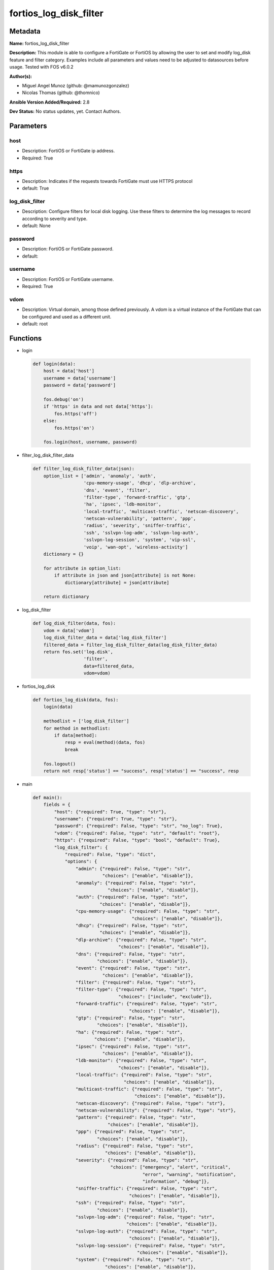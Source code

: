 =======================
fortios_log_disk_filter
=======================


Metadata
--------




**Name:** fortios_log_disk_filter

**Description:** This module is able to configure a FortiGate or FortiOS by allowing the user to set and modify log_disk feature and filter category. Examples include all parameters and values need to be adjusted to datasources before usage. Tested with FOS v6.0.2


**Author(s):** 

- Miguel Angel Munoz (github: @mamunozgonzalez)

- Nicolas Thomas (github: @thomnico)



**Ansible Version Added/Required:** 2.8

**Dev Status:** No status updates, yet. Contact Authors.

Parameters
----------

host
++++

- Description: FortiOS or FortiGate ip address.

  

- Required: True

https
+++++

- Description: Indicates if the requests towards FortiGate must use HTTPS protocol

  

- default: True

log_disk_filter
+++++++++++++++

- Description: Configure filters for local disk logging. Use these filters to determine the log messages to record according to severity and type.

  

- default: None

password
++++++++

- Description: FortiOS or FortiGate password.

  

- default: 

username
++++++++

- Description: FortiOS or FortiGate username.

  

- Required: True

vdom
++++

- Description: Virtual domain, among those defined previously. A vdom is a virtual instance of the FortiGate that can be configured and used as a different unit.

  

- default: root




Functions
---------




- login

 .. code-block:: python

    def login(data):
        host = data['host']
        username = data['username']
        password = data['password']
    
        fos.debug('on')
        if 'https' in data and not data['https']:
            fos.https('off')
        else:
            fos.https('on')
    
        fos.login(host, username, password)
    
    

- filter_log_disk_filter_data

 .. code-block:: python

    def filter_log_disk_filter_data(json):
        option_list = ['admin', 'anomaly', 'auth',
                       'cpu-memory-usage', 'dhcp', 'dlp-archive',
                       'dns', 'event', 'filter',
                       'filter-type', 'forward-traffic', 'gtp',
                       'ha', 'ipsec', 'ldb-monitor',
                       'local-traffic', 'multicast-traffic', 'netscan-discovery',
                       'netscan-vulnerability', 'pattern', 'ppp',
                       'radius', 'severity', 'sniffer-traffic',
                       'ssh', 'sslvpn-log-adm', 'sslvpn-log-auth',
                       'sslvpn-log-session', 'system', 'vip-ssl',
                       'voip', 'wan-opt', 'wireless-activity']
        dictionary = {}
    
        for attribute in option_list:
            if attribute in json and json[attribute] is not None:
                dictionary[attribute] = json[attribute]
    
        return dictionary
    
    

- log_disk_filter

 .. code-block:: python

    def log_disk_filter(data, fos):
        vdom = data['vdom']
        log_disk_filter_data = data['log_disk_filter']
        filtered_data = filter_log_disk_filter_data(log_disk_filter_data)
        return fos.set('log.disk',
                       'filter',
                       data=filtered_data,
                       vdom=vdom)
    
    

- fortios_log_disk

 .. code-block:: python

    def fortios_log_disk(data, fos):
        login(data)
    
        methodlist = ['log_disk_filter']
        for method in methodlist:
            if data[method]:
                resp = eval(method)(data, fos)
                break
    
        fos.logout()
        return not resp['status'] == "success", resp['status'] == "success", resp
    
    

- main

 .. code-block:: python

    def main():
        fields = {
            "host": {"required": True, "type": "str"},
            "username": {"required": True, "type": "str"},
            "password": {"required": False, "type": "str", "no_log": True},
            "vdom": {"required": False, "type": "str", "default": "root"},
            "https": {"required": False, "type": "bool", "default": True},
            "log_disk_filter": {
                "required": False, "type": "dict",
                "options": {
                    "admin": {"required": False, "type": "str",
                              "choices": ["enable", "disable"]},
                    "anomaly": {"required": False, "type": "str",
                                "choices": ["enable", "disable"]},
                    "auth": {"required": False, "type": "str",
                             "choices": ["enable", "disable"]},
                    "cpu-memory-usage": {"required": False, "type": "str",
                                         "choices": ["enable", "disable"]},
                    "dhcp": {"required": False, "type": "str",
                             "choices": ["enable", "disable"]},
                    "dlp-archive": {"required": False, "type": "str",
                                    "choices": ["enable", "disable"]},
                    "dns": {"required": False, "type": "str",
                            "choices": ["enable", "disable"]},
                    "event": {"required": False, "type": "str",
                              "choices": ["enable", "disable"]},
                    "filter": {"required": False, "type": "str"},
                    "filter-type": {"required": False, "type": "str",
                                    "choices": ["include", "exclude"]},
                    "forward-traffic": {"required": False, "type": "str",
                                        "choices": ["enable", "disable"]},
                    "gtp": {"required": False, "type": "str",
                            "choices": ["enable", "disable"]},
                    "ha": {"required": False, "type": "str",
                           "choices": ["enable", "disable"]},
                    "ipsec": {"required": False, "type": "str",
                              "choices": ["enable", "disable"]},
                    "ldb-monitor": {"required": False, "type": "str",
                                    "choices": ["enable", "disable"]},
                    "local-traffic": {"required": False, "type": "str",
                                      "choices": ["enable", "disable"]},
                    "multicast-traffic": {"required": False, "type": "str",
                                          "choices": ["enable", "disable"]},
                    "netscan-discovery": {"required": False, "type": "str"},
                    "netscan-vulnerability": {"required": False, "type": "str"},
                    "pattern": {"required": False, "type": "str",
                                "choices": ["enable", "disable"]},
                    "ppp": {"required": False, "type": "str",
                            "choices": ["enable", "disable"]},
                    "radius": {"required": False, "type": "str",
                               "choices": ["enable", "disable"]},
                    "severity": {"required": False, "type": "str",
                                 "choices": ["emergency", "alert", "critical",
                                             "error", "warning", "notification",
                                             "information", "debug"]},
                    "sniffer-traffic": {"required": False, "type": "str",
                                        "choices": ["enable", "disable"]},
                    "ssh": {"required": False, "type": "str",
                            "choices": ["enable", "disable"]},
                    "sslvpn-log-adm": {"required": False, "type": "str",
                                       "choices": ["enable", "disable"]},
                    "sslvpn-log-auth": {"required": False, "type": "str",
                                        "choices": ["enable", "disable"]},
                    "sslvpn-log-session": {"required": False, "type": "str",
                                           "choices": ["enable", "disable"]},
                    "system": {"required": False, "type": "str",
                               "choices": ["enable", "disable"]},
                    "vip-ssl": {"required": False, "type": "str",
                                "choices": ["enable", "disable"]},
                    "voip": {"required": False, "type": "str",
                             "choices": ["enable", "disable"]},
                    "wan-opt": {"required": False, "type": "str",
                                "choices": ["enable", "disable"]},
                    "wireless-activity": {"required": False, "type": "str",
                                          "choices": ["enable", "disable"]}
    
                }
            }
        }
    
        module = AnsibleModule(argument_spec=fields,
                               supports_check_mode=False)
        try:
            from fortiosapi import FortiOSAPI
        except ImportError:
            module.fail_json(msg="fortiosapi module is required")
    
        global fos
        fos = FortiOSAPI()
    
        is_error, has_changed, result = fortios_log_disk(module.params, fos)
    
        if not is_error:
            module.exit_json(changed=has_changed, meta=result)
        else:
            module.fail_json(msg="Error in repo", meta=result)
    
    



Module Source Code
------------------

.. code-block:: python

    #!/usr/bin/python
    from __future__ import (absolute_import, division, print_function)
    # Copyright 2019 Fortinet, Inc.
    #
    # This program is free software: you can redistribute it and/or modify
    # it under the terms of the GNU General Public License as published by
    # the Free Software Foundation, either version 3 of the License, or
    # (at your option) any later version.
    #
    # This program is distributed in the hope that it will be useful,
    # but WITHOUT ANY WARRANTY; without even the implied warranty of
    # MERCHANTABILITY or FITNESS FOR A PARTICULAR PURPOSE.  See the
    # GNU General Public License for more details.
    #
    # You should have received a copy of the GNU General Public License
    # along with this program.  If not, see <https://www.gnu.org/licenses/>.
    #
    # the lib use python logging can get it if the following is set in your
    # Ansible config.
    
    __metaclass__ = type
    
    ANSIBLE_METADATA = {'status': ['preview'],
                        'supported_by': 'community',
                        'metadata_version': '1.1'}
    
    DOCUMENTATION = '''
    ---
    module: fortios_log_disk_filter
    short_description: Configure filters for local disk logging. Use these filters to determine the log messages to record according to severity and type in
       Fortinet's FortiOS and FortiGate.
    description:
        - This module is able to configure a FortiGate or FortiOS by allowing the
          user to set and modify log_disk feature and filter category.
          Examples include all parameters and values need to be adjusted to datasources before usage.
          Tested with FOS v6.0.2
    version_added: "2.8"
    author:
        - Miguel Angel Munoz (@mamunozgonzalez)
        - Nicolas Thomas (@thomnico)
    notes:
        - Requires fortiosapi library developed by Fortinet
        - Run as a local_action in your playbook
    requirements:
        - fortiosapi>=0.9.8
    options:
        host:
           description:
                - FortiOS or FortiGate ip address.
           required: true
        username:
            description:
                - FortiOS or FortiGate username.
            required: true
        password:
            description:
                - FortiOS or FortiGate password.
            default: ""
        vdom:
            description:
                - Virtual domain, among those defined previously. A vdom is a
                  virtual instance of the FortiGate that can be configured and
                  used as a different unit.
            default: root
        https:
            description:
                - Indicates if the requests towards FortiGate must use HTTPS
                  protocol
            type: bool
            default: true
        log_disk_filter:
            description:
                - Configure filters for local disk logging. Use these filters to determine the log messages to record according to severity and type.
            default: null
            suboptions:
                admin:
                    description:
                        - Enable/disable admin login/logout logging.
                    choices:
                        - enable
                        - disable
                anomaly:
                    description:
                        - Enable/disable anomaly logging.
                    choices:
                        - enable
                        - disable
                auth:
                    description:
                        - Enable/disable firewall authentication logging.
                    choices:
                        - enable
                        - disable
                cpu-memory-usage:
                    description:
                        - Enable/disable CPU & memory usage logging every 5 minutes.
                    choices:
                        - enable
                        - disable
                dhcp:
                    description:
                        - Enable/disable DHCP service messages logging.
                    choices:
                        - enable
                        - disable
                dlp-archive:
                    description:
                        - Enable/disable DLP archive logging.
                    choices:
                        - enable
                        - disable
                dns:
                    description:
                        - Enable/disable detailed DNS event logging.
                    choices:
                        - enable
                        - disable
                event:
                    description:
                        - Enable/disable event logging.
                    choices:
                        - enable
                        - disable
                filter:
                    description:
                        - Disk log filter.
                filter-type:
                    description:
                        - Include/exclude logs that match the filter.
                    choices:
                        - include
                        - exclude
                forward-traffic:
                    description:
                        - Enable/disable forward traffic logging.
                    choices:
                        - enable
                        - disable
                gtp:
                    description:
                        - Enable/disable GTP messages logging.
                    choices:
                        - enable
                        - disable
                ha:
                    description:
                        - Enable/disable HA logging.
                    choices:
                        - enable
                        - disable
                ipsec:
                    description:
                        - Enable/disable IPsec negotiation messages logging.
                    choices:
                        - enable
                        - disable
                ldb-monitor:
                    description:
                        - Enable/disable VIP real server health monitoring logging.
                    choices:
                        - enable
                        - disable
                local-traffic:
                    description:
                        - Enable/disable local in or out traffic logging.
                    choices:
                        - enable
                        - disable
                multicast-traffic:
                    description:
                        - Enable/disable multicast traffic logging.
                    choices:
                        - enable
                        - disable
                netscan-discovery:
                    description:
                        - Enable/disable netscan discovery event logging.
                netscan-vulnerability:
                    description:
                        - Enable/disable netscan vulnerability event logging.
                pattern:
                    description:
                        - Enable/disable pattern update logging.
                    choices:
                        - enable
                        - disable
                ppp:
                    description:
                        - Enable/disable L2TP/PPTP/PPPoE logging.
                    choices:
                        - enable
                        - disable
                radius:
                    description:
                        - Enable/disable RADIUS messages logging.
                    choices:
                        - enable
                        - disable
                severity:
                    description:
                        - Log to disk every message above and including this severity level.
                    choices:
                        - emergency
                        - alert
                        - critical
                        - error
                        - warning
                        - notification
                        - information
                        - debug
                sniffer-traffic:
                    description:
                        - Enable/disable sniffer traffic logging.
                    choices:
                        - enable
                        - disable
                ssh:
                    description:
                        - Enable/disable SSH logging.
                    choices:
                        - enable
                        - disable
                sslvpn-log-adm:
                    description:
                        - Enable/disable SSL administrator login logging.
                    choices:
                        - enable
                        - disable
                sslvpn-log-auth:
                    description:
                        - Enable/disable SSL user authentication logging.
                    choices:
                        - enable
                        - disable
                sslvpn-log-session:
                    description:
                        - Enable/disable SSL session logging.
                    choices:
                        - enable
                        - disable
                system:
                    description:
                        - Enable/disable system activity logging.
                    choices:
                        - enable
                        - disable
                vip-ssl:
                    description:
                        - Enable/disable VIP SSL logging.
                    choices:
                        - enable
                        - disable
                voip:
                    description:
                        - Enable/disable VoIP logging.
                    choices:
                        - enable
                        - disable
                wan-opt:
                    description:
                        - Enable/disable WAN optimization event logging.
                    choices:
                        - enable
                        - disable
                wireless-activity:
                    description:
                        - Enable/disable wireless activity event logging.
                    choices:
                        - enable
                        - disable
    '''
    
    EXAMPLES = '''
    - hosts: localhost
      vars:
       host: "192.168.122.40"
       username: "admin"
       password: ""
       vdom: "root"
      tasks:
      - name: Configure filters for local disk logging. Use these filters to determine the log messages to record according to severity and type.
        fortios_log_disk_filter:
          host:  "{{ host }}"
          username: "{{ username }}"
          password: "{{ password }}"
          vdom:  "{{ vdom }}"
          https: "False"
          log_disk_filter:
            admin: "enable"
            anomaly: "enable"
            auth: "enable"
            cpu-memory-usage: "enable"
            dhcp: "enable"
            dlp-archive: "enable"
            dns: "enable"
            event: "enable"
            filter: "<your_own_value>"
            filter-type: "include"
            forward-traffic: "enable"
            gtp: "enable"
            ha: "enable"
            ipsec: "enable"
            ldb-monitor: "enable"
            local-traffic: "enable"
            multicast-traffic: "enable"
            netscan-discovery: "<your_own_value>"
            netscan-vulnerability: "<your_own_value>"
            pattern: "enable"
            ppp: "enable"
            radius: "enable"
            severity: "emergency"
            sniffer-traffic: "enable"
            ssh: "enable"
            sslvpn-log-adm: "enable"
            sslvpn-log-auth: "enable"
            sslvpn-log-session: "enable"
            system: "enable"
            vip-ssl: "enable"
            voip: "enable"
            wan-opt: "enable"
            wireless-activity: "enable"
    '''
    
    RETURN = '''
    build:
      description: Build number of the fortigate image
      returned: always
      type: str
      sample: '1547'
    http_method:
      description: Last method used to provision the content into FortiGate
      returned: always
      type: str
      sample: 'PUT'
    http_status:
      description: Last result given by FortiGate on last operation applied
      returned: always
      type: str
      sample: "200"
    mkey:
      description: Master key (id) used in the last call to FortiGate
      returned: success
      type: str
      sample: "id"
    name:
      description: Name of the table used to fulfill the request
      returned: always
      type: str
      sample: "urlfilter"
    path:
      description: Path of the table used to fulfill the request
      returned: always
      type: str
      sample: "webfilter"
    revision:
      description: Internal revision number
      returned: always
      type: str
      sample: "17.0.2.10658"
    serial:
      description: Serial number of the unit
      returned: always
      type: str
      sample: "FGVMEVYYQT3AB5352"
    status:
      description: Indication of the operation's result
      returned: always
      type: str
      sample: "success"
    vdom:
      description: Virtual domain used
      returned: always
      type: str
      sample: "root"
    version:
      description: Version of the FortiGate
      returned: always
      type: str
      sample: "v5.6.3"
    
    '''
    
    from ansible.module_utils.basic import AnsibleModule
    
    fos = None
    
    
    def login(data):
        host = data['host']
        username = data['username']
        password = data['password']
    
        fos.debug('on')
        if 'https' in data and not data['https']:
            fos.https('off')
        else:
            fos.https('on')
    
        fos.login(host, username, password)
    
    
    def filter_log_disk_filter_data(json):
        option_list = ['admin', 'anomaly', 'auth',
                       'cpu-memory-usage', 'dhcp', 'dlp-archive',
                       'dns', 'event', 'filter',
                       'filter-type', 'forward-traffic', 'gtp',
                       'ha', 'ipsec', 'ldb-monitor',
                       'local-traffic', 'multicast-traffic', 'netscan-discovery',
                       'netscan-vulnerability', 'pattern', 'ppp',
                       'radius', 'severity', 'sniffer-traffic',
                       'ssh', 'sslvpn-log-adm', 'sslvpn-log-auth',
                       'sslvpn-log-session', 'system', 'vip-ssl',
                       'voip', 'wan-opt', 'wireless-activity']
        dictionary = {}
    
        for attribute in option_list:
            if attribute in json and json[attribute] is not None:
                dictionary[attribute] = json[attribute]
    
        return dictionary
    
    
    def log_disk_filter(data, fos):
        vdom = data['vdom']
        log_disk_filter_data = data['log_disk_filter']
        filtered_data = filter_log_disk_filter_data(log_disk_filter_data)
        return fos.set('log.disk',
                       'filter',
                       data=filtered_data,
                       vdom=vdom)
    
    
    def fortios_log_disk(data, fos):
        login(data)
    
        methodlist = ['log_disk_filter']
        for method in methodlist:
            if data[method]:
                resp = eval(method)(data, fos)
                break
    
        fos.logout()
        return not resp['status'] == "success", resp['status'] == "success", resp
    
    
    def main():
        fields = {
            "host": {"required": True, "type": "str"},
            "username": {"required": True, "type": "str"},
            "password": {"required": False, "type": "str", "no_log": True},
            "vdom": {"required": False, "type": "str", "default": "root"},
            "https": {"required": False, "type": "bool", "default": True},
            "log_disk_filter": {
                "required": False, "type": "dict",
                "options": {
                    "admin": {"required": False, "type": "str",
                              "choices": ["enable", "disable"]},
                    "anomaly": {"required": False, "type": "str",
                                "choices": ["enable", "disable"]},
                    "auth": {"required": False, "type": "str",
                             "choices": ["enable", "disable"]},
                    "cpu-memory-usage": {"required": False, "type": "str",
                                         "choices": ["enable", "disable"]},
                    "dhcp": {"required": False, "type": "str",
                             "choices": ["enable", "disable"]},
                    "dlp-archive": {"required": False, "type": "str",
                                    "choices": ["enable", "disable"]},
                    "dns": {"required": False, "type": "str",
                            "choices": ["enable", "disable"]},
                    "event": {"required": False, "type": "str",
                              "choices": ["enable", "disable"]},
                    "filter": {"required": False, "type": "str"},
                    "filter-type": {"required": False, "type": "str",
                                    "choices": ["include", "exclude"]},
                    "forward-traffic": {"required": False, "type": "str",
                                        "choices": ["enable", "disable"]},
                    "gtp": {"required": False, "type": "str",
                            "choices": ["enable", "disable"]},
                    "ha": {"required": False, "type": "str",
                           "choices": ["enable", "disable"]},
                    "ipsec": {"required": False, "type": "str",
                              "choices": ["enable", "disable"]},
                    "ldb-monitor": {"required": False, "type": "str",
                                    "choices": ["enable", "disable"]},
                    "local-traffic": {"required": False, "type": "str",
                                      "choices": ["enable", "disable"]},
                    "multicast-traffic": {"required": False, "type": "str",
                                          "choices": ["enable", "disable"]},
                    "netscan-discovery": {"required": False, "type": "str"},
                    "netscan-vulnerability": {"required": False, "type": "str"},
                    "pattern": {"required": False, "type": "str",
                                "choices": ["enable", "disable"]},
                    "ppp": {"required": False, "type": "str",
                            "choices": ["enable", "disable"]},
                    "radius": {"required": False, "type": "str",
                               "choices": ["enable", "disable"]},
                    "severity": {"required": False, "type": "str",
                                 "choices": ["emergency", "alert", "critical",
                                             "error", "warning", "notification",
                                             "information", "debug"]},
                    "sniffer-traffic": {"required": False, "type": "str",
                                        "choices": ["enable", "disable"]},
                    "ssh": {"required": False, "type": "str",
                            "choices": ["enable", "disable"]},
                    "sslvpn-log-adm": {"required": False, "type": "str",
                                       "choices": ["enable", "disable"]},
                    "sslvpn-log-auth": {"required": False, "type": "str",
                                        "choices": ["enable", "disable"]},
                    "sslvpn-log-session": {"required": False, "type": "str",
                                           "choices": ["enable", "disable"]},
                    "system": {"required": False, "type": "str",
                               "choices": ["enable", "disable"]},
                    "vip-ssl": {"required": False, "type": "str",
                                "choices": ["enable", "disable"]},
                    "voip": {"required": False, "type": "str",
                             "choices": ["enable", "disable"]},
                    "wan-opt": {"required": False, "type": "str",
                                "choices": ["enable", "disable"]},
                    "wireless-activity": {"required": False, "type": "str",
                                          "choices": ["enable", "disable"]}
    
                }
            }
        }
    
        module = AnsibleModule(argument_spec=fields,
                               supports_check_mode=False)
        try:
            from fortiosapi import FortiOSAPI
        except ImportError:
            module.fail_json(msg="fortiosapi module is required")
    
        global fos
        fos = FortiOSAPI()
    
        is_error, has_changed, result = fortios_log_disk(module.params, fos)
    
        if not is_error:
            module.exit_json(changed=has_changed, meta=result)
        else:
            module.fail_json(msg="Error in repo", meta=result)
    
    
    if __name__ == '__main__':
        main()


